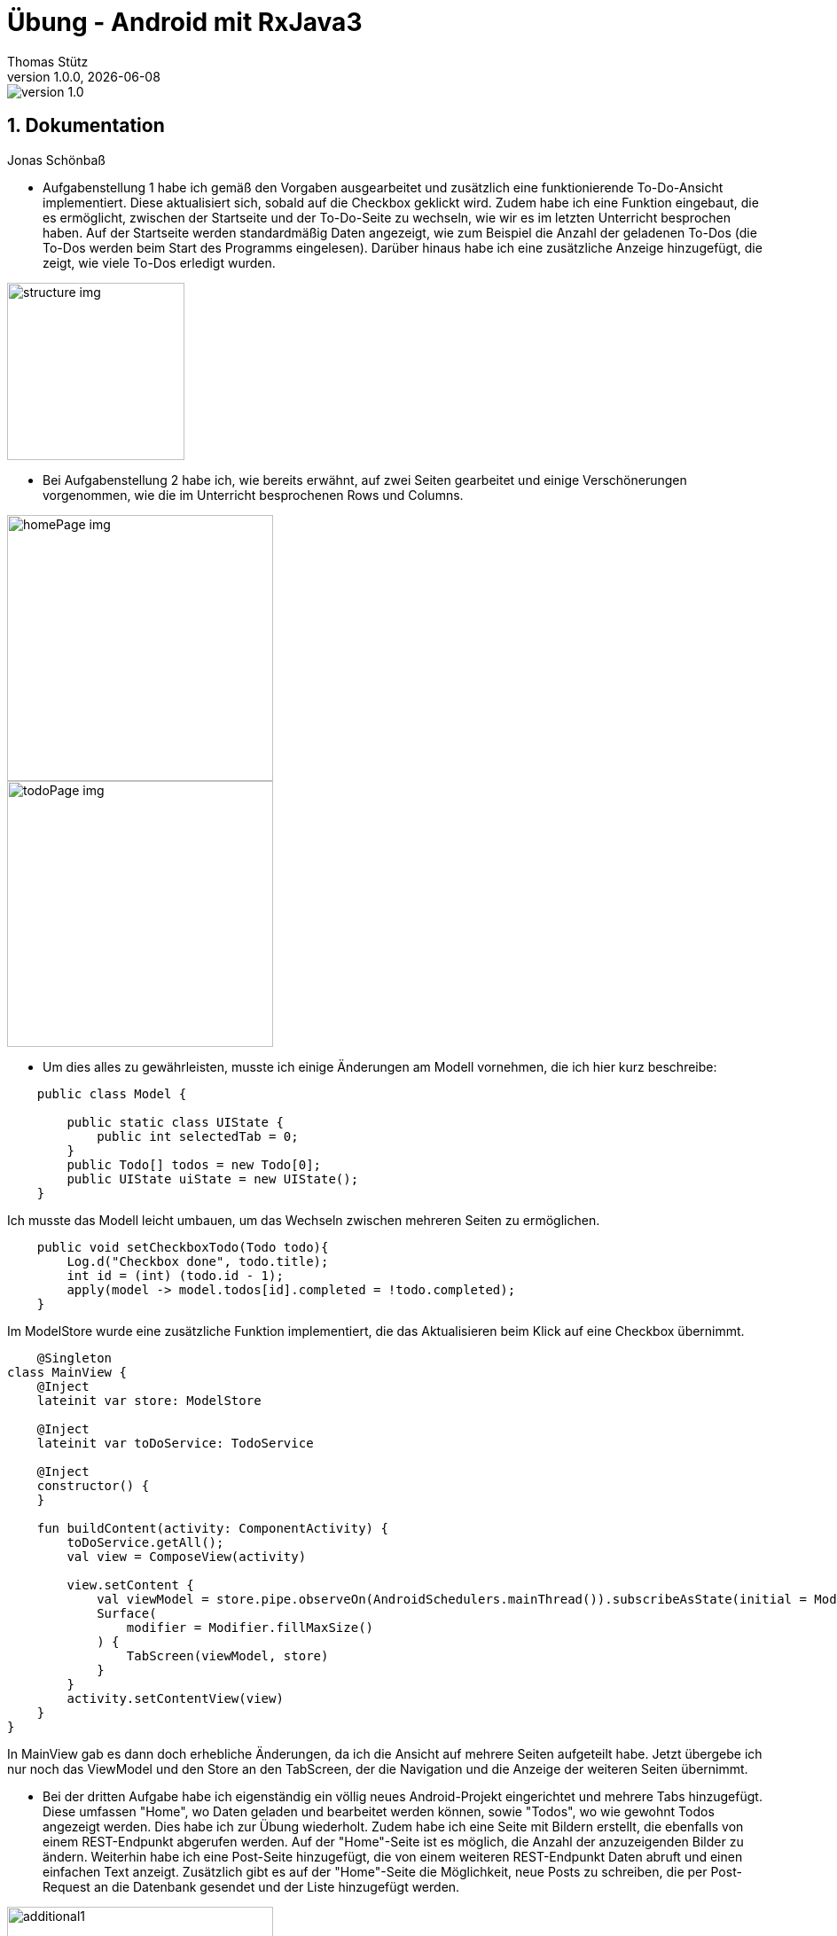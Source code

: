 = Übung - Android mit RxJava3
Thomas Stütz
1.0.0, {docdate}
:imagesdir: img
:icons: font
:sectnums:    // Nummerierung der Überschriften / section numbering
// :toc:
// :toclevels: 1
:experimental:
//https://gist.github.com/dcode/0cfbf2699a1fe9b46ff04c41721dda74?permalink_comment_id=3948218
ifdef::env-github[]
:tip-caption: :bulb:
:note-caption: :information_source:
:important-caption: :heavy_exclamation_mark:
:caution-caption: :fire:
:warning-caption: :warning:
endif::[]

image::https://img.shields.io/badge/version-1.0.0-blue[]


== Dokumentation

Jonas Schönbaß

* Aufgabenstellung 1 habe ich gemäß den Vorgaben ausgearbeitet und zusätzlich eine funktionierende To-Do-Ansicht implementiert. Diese aktualisiert sich, sobald auf die Checkbox geklickt wird. Zudem habe ich eine Funktion eingebaut, die es ermöglicht, zwischen der Startseite und der To-Do-Seite zu wechseln, wie wir es im letzten Unterricht besprochen haben. Auf der Startseite werden standardmäßig Daten angezeigt, wie zum Beispiel die Anzahl der geladenen To-Dos (die To-Dos werden beim Start des Programms eingelesen). Darüber hinaus habe ich eine zusätzliche Anzeige hinzugefügt, die zeigt, wie viele To-Dos erledigt wurden.

image::structure.png[structure img, 200]

* Bei Aufgabenstellung 2 habe ich, wie bereits erwähnt, auf zwei Seiten gearbeitet und einige Verschönerungen vorgenommen, wie die im Unterricht besprochenen Rows und Columns.

image::homePage.png[homePage img, 300]

image::todoPage.png[todoPage img, 300]

* Um dies alles zu gewährleisten, musste ich einige Änderungen am Modell vornehmen, die ich hier kurz beschreibe:

[source, java]
----
    public class Model {

        public static class UIState {
            public int selectedTab = 0;
        }
        public Todo[] todos = new Todo[0];
        public UIState uiState = new UIState();
    }
----
Ich musste das Modell leicht umbauen, um das Wechseln zwischen mehreren Seiten zu ermöglichen.

[source, java]
----
    public void setCheckboxTodo(Todo todo){
        Log.d("Checkbox done", todo.title);
        int id = (int) (todo.id - 1);
        apply(model -> model.todos[id].completed = !todo.completed);
    }
----

Im ModelStore wurde eine zusätzliche Funktion implementiert, die das Aktualisieren beim Klick auf eine Checkbox übernimmt.

[source, kotlin]
----
    @Singleton
class MainView {
    @Inject
    lateinit var store: ModelStore

    @Inject
    lateinit var toDoService: TodoService

    @Inject
    constructor() {
    }

    fun buildContent(activity: ComponentActivity) {
        toDoService.getAll();
        val view = ComposeView(activity)

        view.setContent {
            val viewModel = store.pipe.observeOn(AndroidSchedulers.mainThread()).subscribeAsState(initial = Model()).value
            Surface(
                modifier = Modifier.fillMaxSize()
            ) {
                TabScreen(viewModel, store)
            }
        }
        activity.setContentView(view)
    }
}
----
In MainView gab es dann doch erhebliche Änderungen, da ich die Ansicht auf mehrere Seiten aufgeteilt habe. Jetzt übergebe ich nur noch das ViewModel und den Store an den TabScreen, der die Navigation und die Anzeige der weiteren Seiten übernimmt.

* Bei der dritten Aufgabe habe ich eigenständig ein völlig neues Android-Projekt eingerichtet und mehrere Tabs hinzugefügt. Diese umfassen "Home", wo Daten geladen und bearbeitet werden können, sowie "Todos", wo wie gewohnt Todos angezeigt werden. Dies habe ich zur Übung wiederholt. Zudem habe ich eine Seite mit Bildern erstellt, die ebenfalls von einem REST-Endpunkt abgerufen werden. Auf der "Home"-Seite ist es möglich, die Anzahl der anzuzeigenden Bilder zu ändern. Weiterhin habe ich eine Post-Seite hinzugefügt, die von einem weiteren REST-Endpunkt Daten abruft und einen einfachen Text anzeigt. Zusätzlich gibt es auf der "Home"-Seite die Möglichkeit, neue Posts zu schreiben, die per Post-Request an die Datenbank gesendet und der Liste hinzugefügt werden.

image::additional1.png[additional1, 300]
image::additional2.png[additional2, 300]
image::additional3.png[additional3, 300]
image::additional4.png[additional4, 300]






[sidcrete]
== Dokumentation

* Dokumentieren Sie hier grob Ihre durchgeführten Arbeiten, mit

** Datenmodell
** Screenshots und
** textuelle Übersicht über die erledigten Aufgaben.
** Ev. Links zu den einzelnen Teilen

IMPORTANT: Ziel ist es, dass die von Ihnen geleistete Arbeit auch "gefunden" und korrekt bewertet wird.

== Aufgabe - Erstellen Sie das Basisprojekt

* Erstellen Sie in diesem Repo ein Android-Projekt im Verzeichnis `todo`.

* Verwenden Sie hierzu als Arbeitsanleitung folgendes Tutorial https://htl-leonding-college.github.io/android-reactive-java-todo[Android Lab: Reactive App with Java^]


== Aufgabe - Überarbeiten Sie das Frontend

* Erstellen Sie ein eigenes Frontend mit Übersichtsseite und Detailseite.
** https://developer.android.com/develop/ui/compose/components[Material components in Compose^]
** https://www.composables.com/[Discover every Jetpack Compose Component in one place^]

* Versuchen Sie bei der Gestaltung die UI-Gestaltungsprinzipien einzuhalten:

** https://maze.co/collections/ux-ui-design/ui-design-principles/[The 6 key principles of UI design^]
** https://medium.com/@NALSengineering/10-principles-in-ui-design-enhancing-user-experience-through-practical-examples-9d519e91b515[10 Principles in UI Design: Enhancing User Experience through Practical Examples^]
** https://hackernoon.com/10-essential-mobile-app-ui-design-principles-for-building-outstanding-apps[10 Essential Mobile App UI Design Principles for Building Outstanding Apps^]

== Aufgabe - Android-Projekt mit mehreren Entitäten

* Erstellen Sie ein neues Android-Projekt mit mehreren Entitäten und auch mit DTOs

** REST-Service-Client
** Business Logik mit RxJava
** Ausgabe der Daten auf UI (Jetpack Compose)

* Verwenden Sie hierzu ein neues Unterverzeichnis.